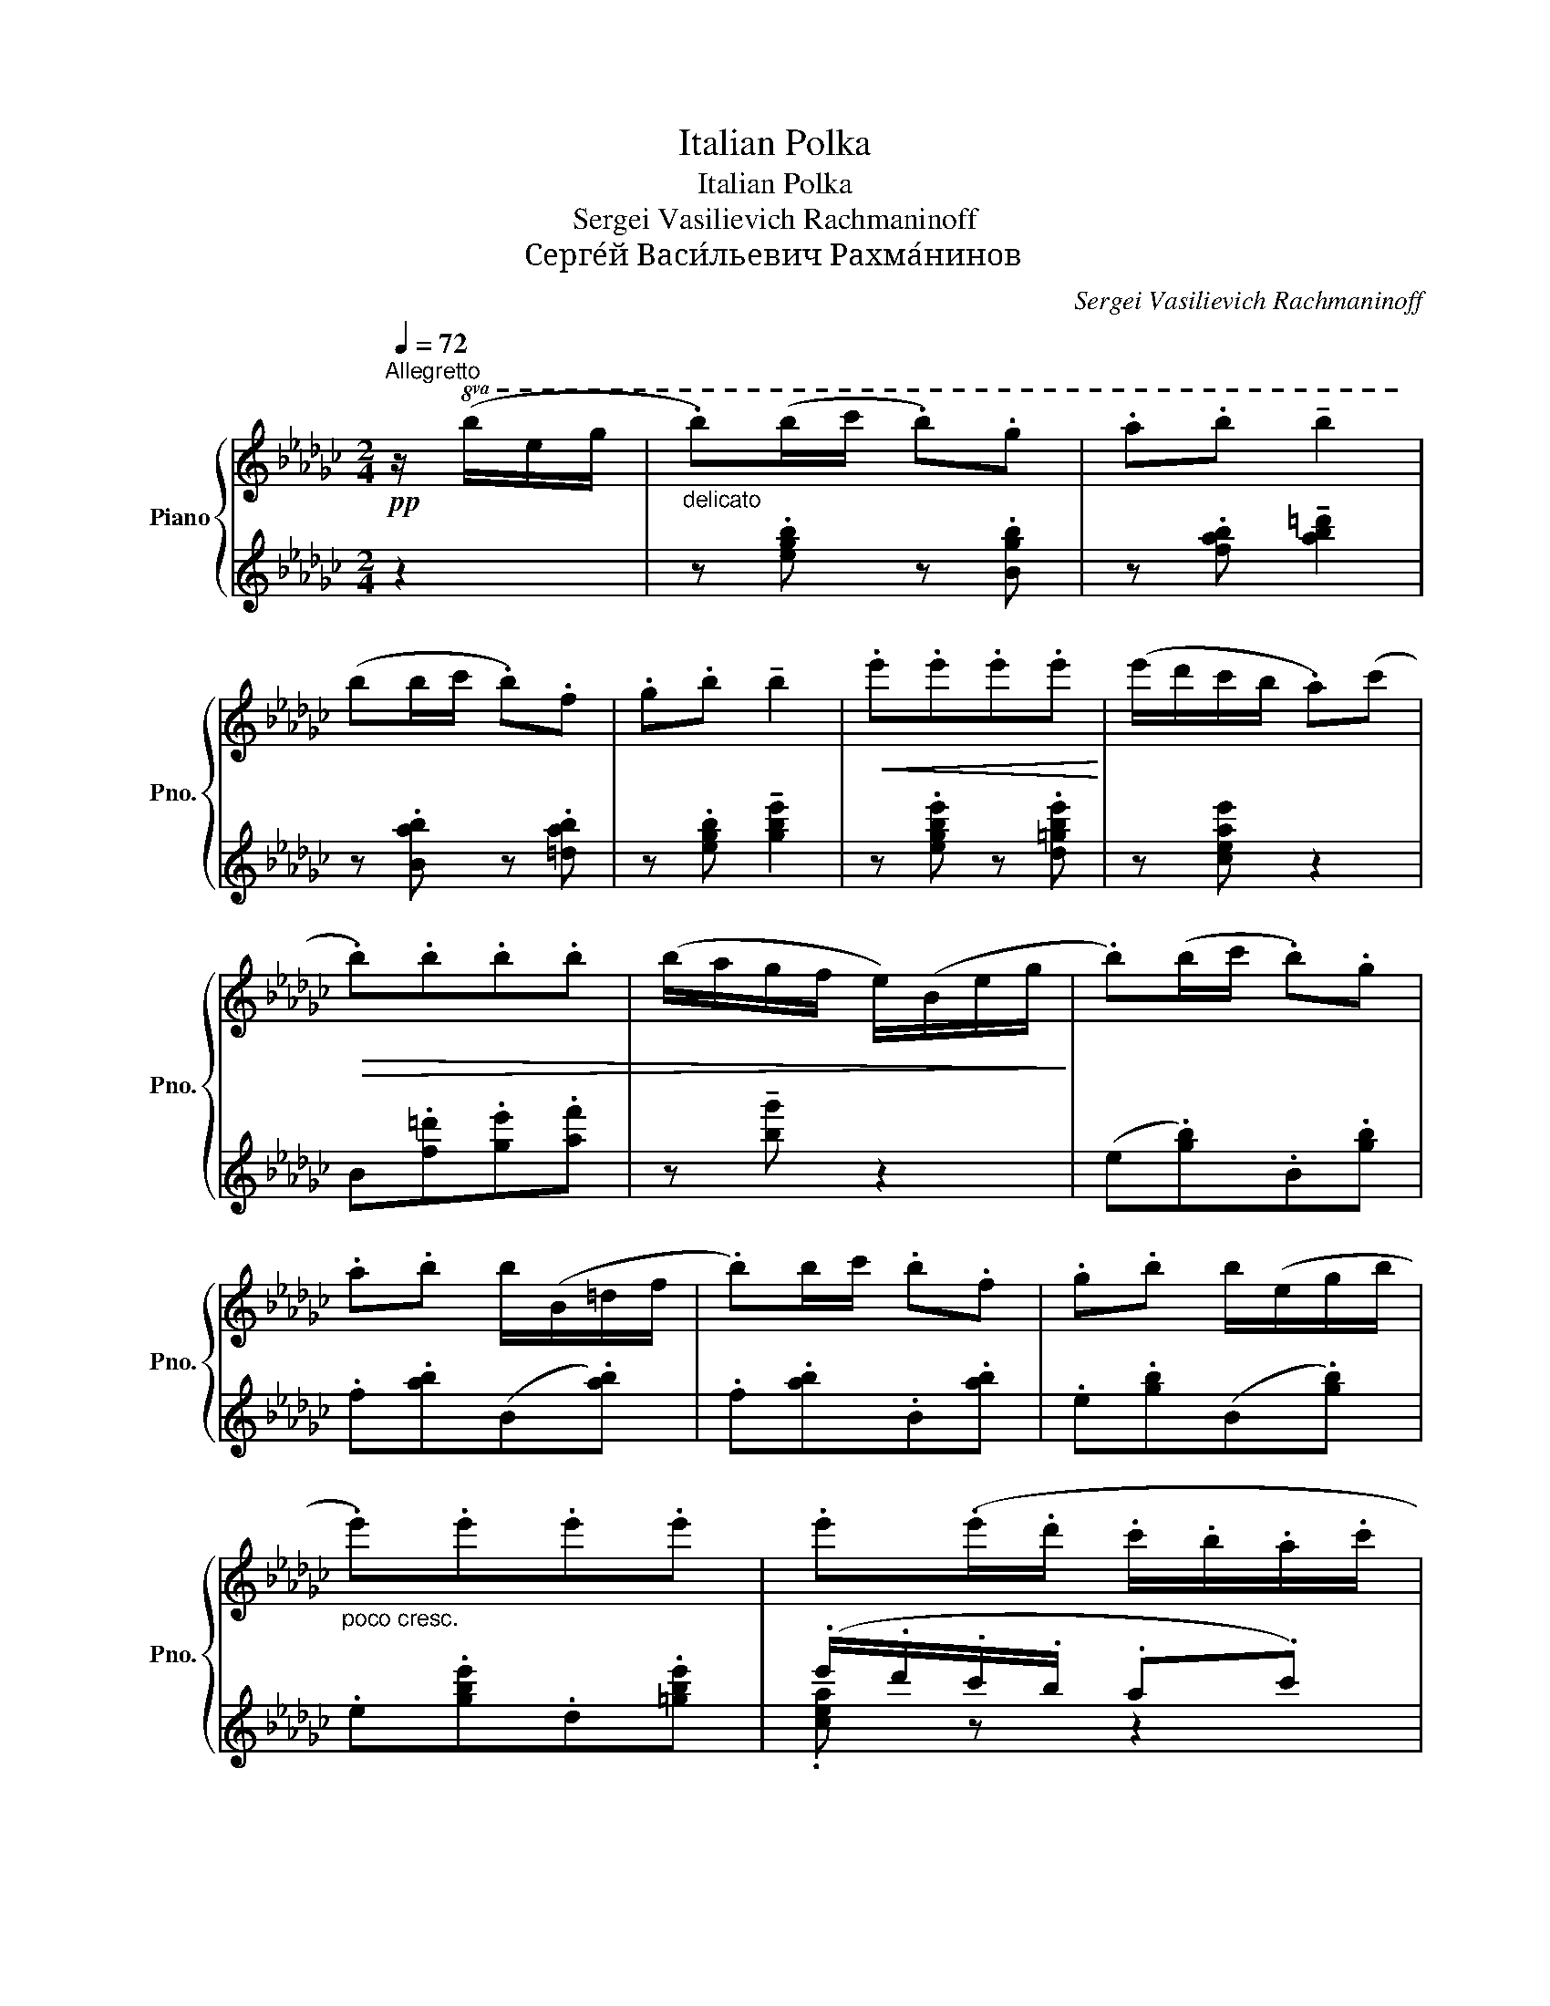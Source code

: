 X:1
T:Italian Polka
T:Italian Polka
T:Sergei Vasilievich Rachmaninoff
T:Серге́й Васи́льевич Рахма́нинов
C:Sergei Vasilievich Rachmaninoff
Z:Серге́й Васи́льевич Рахма́нинов
%%score { ( 1 4 ) | ( 2 3 ) }
L:1/8
Q:1/4=72
M:2/4
K:Gb
V:1 treble nm="Piano" snm="Pno."
V:4 treble 
V:2 treble 
V:3 treble 
V:1
!pp!"^Allegretto" z/!8va(! (b/e'/g'/ |"_delicato" .b')(b'/c''/ .b').g' | .a'.b' !tenuto!b'2 | %3
 (b'b'/c''/ .b').f' | .g'.b' !tenuto!b'2 |!<(! .e''.e''.e''.e''!<)! | (e''/d''/c''/b'/ .a')(c'' | %7
!>(! .b').b'.b'.b' | (b'/a'/g'/f'/ e'/)(b/e'/g'/!>)! | .b')(b'/c''/ .b').g' | %10
 .a'.b' b'/(b/=d'/f'/ | .b')b'/c''/ .b'.f' | .g'.b' b'/(e'/g'/b'/ | %13
"_poco cresc." .e'').e''.e''.e'' | .e''(.e''/.d''/ .c''/.b'/.a'/.c''/ | %15
!>(! .b'/.=a'/.b'/.a'/ .b'/.c''/.=c''/.=d''/!>)! | %16
"_poco rit."[Q:3/16=80]!>(! .e''/._c''/[Q:1/4=55].b'/.g'/!>)! .e'/)!8va)!!mf![Q:1/4=60]"^a tempo ma rubato" (B/e/g/ | %17
 b)(b/c'/ .b)(g | .a).b !tenuto!b2 | (bb/c'/ .b)f | .g.[Bb] !tenuto![Bb]2 |!<(! (e'e'e'e' | %22
 e'/d'/c'/b/ a)(c'!<)! | .b)(.[Bb].[Bb].[Bb] | b/a/g/f/ e/) (=c/e/g/ | [eb])(b/c'/ bg | %26
 .a).b !tenuto!b2 |"_cresc." (bb/c'/ b/f/_f/=f/ | .g).b (b/=c'/d'/=d'/ | e'e'e'e' | %30
"_dim." e'/d'/c'/b/ a)c' | ([Bb]/[=A=a]/[Bb]/[Aa]/ [Bb]/[cc']/[=c=c']/[=d=d']/ | %32
 [egbe']2)!>(! z/ (.e/.b/.e'/!>)! || %33
[K:Eb]!pp!"_con grazia" .[bg']/.[af']/.[ge']/.[fd']/.[ec']/.[db]/.[ca]/.[Bg]/) | %34
 (.[=A^f]/.[Bg]/.[cf]/.[Bg]/.[Af]/.[Bg]/.[ca]/.[db]/ | %35
 .[ec']/.[db]/.[ca]/.[Bg]/.[ca]/.[Bg]/.[Af]/.[Ge]/ | %36
 .[Fd]/.[Ge]/.[Af]/.[Bg]/.[ca]/.[db]/.[ec']/.[fd']/) | %37
 (.[af']/.[ge']/.[fd']/.[ec']/.[db]/.[ca]/.[Bg]/.[Af]/ | %38
 .[G=e]/.[Ff]/.[=Eg]/.[Ff]/.[Ge]/.[Af]/.[Bg]/.[ca]/) | %39
 (.[db]/.[ca]/.[Bg]/.[Af]/)(.[Bg]/.[Af]/.[Ge]/.[Fd]/) | %40
!<(! ([Ee]/[Ff]/[Gg]/[Aa]/ [Bb]/[cc']/[=dd']/[ee']/)!<)! | %41
!mf! (.[e'g']/.[d'f']/.[c'e']/.[bd']/.[ac']/.[gb]/.[fa]/.[eg]/ | %42
 .[d^f]/.[eg]/.[df]/.[eg]/.[df]/.[eg]/.[=fa]/.[gb]/) | %43
 (.[ac']/.[gb]/.[fa]/.[eg]/.[fa]/.[eg]/.[df]/.[ce]/) | %44
 ([Bd]/[ce]/).[Bd]/.[=A^c]/.[Bd]/"^cresc."([bd']/[ac']/[gb]/ | %45
{/b} [f=a]/[gb]/).[fa]/.[=e^g]/.[fa]/!<(!([=ge']/[fd']/[_ec']/ | %46
{/c'} [db]/[_ec']/).[db]/.[^c=a]/.[dc']/([_af']/[ge']/[fd']/ | %47
 [ec']/[db]/[c=a]/[Bg]/[=Af]/[Ge]/[Fd]/[Ec]/ | [DB][Fd]/[Bf]/!<)!!f! [db]) [Bb]/[Bb]/ | %49
 ([=A=a][Bb])([Aa][Bb]) | ([_A_a]/=d/f/b/ !>!b')[Bb]/[Bb]/ | [=A=a]([Bb][Aa]).[Bb] | %52
 ([Gceg]/B/e/b/ !>!b')(.[Bb]/.[Bb]/ | .[ge']/.[fd']/.[bg']/.[af']/.[ge']/.[bd']/.[=ac']/.[gb]/ | %54
 [dd']).[f_a] .[fa]/(.[ac']/.[gb]/.[fa]/ | [dd']).[f_a] .[fa]/(.[ac']/.[gb]/.[fa]/ | %56
 [cc']/)([Ee]/[Ff]/[_G_g]/ [=G=g]/[Aa]/[=A=a]/[Bb]/) | ([=A=a][Bb])([Aa][Bb]) | %58
 ([_A_a]/=d/f/b/ !>!b')[Bb]/[Bb]/ | [=A=a]([Bb][Aa]).[Bb] | %60
 ([Gceg]/B/e/b/ !>!b')"^cresc."(.[_db]/.[=db]/ | [ge']/[fd']/[bg']/[af']/[ge']/[fd']/[d=b]/[fd']/ | %62
 [fd']/[ec']/[d=b]/[ec']/[Af]/[Bg]/[d_b]/[ca]/ | %63
 [Bg]/[ca]/[^c=a]/[db]/ [e_c']/[=e=c']/[f_d']/[^f=d']/ |!>(! [ge']) z z/ (B,/E/[D_G]/!>)! || %65
[K:Gb]!mf![Q:1/4=112]"^Poco più mosso" b>c' bg | ab !tenuto!b2) | b>c' bf | gb !tenuto!b2 | %69
 (e'e'e'e' | [c'e']/[bd']/[ac']/[gb]/ a)(c' | bbbb |!>(! b/a/g/f/ e/) (B/[=Ae]/[Ag]/!>)! | %73
 .b)(b/c'/ .[Bb]).[Gg] | .[Aa].[Bb] !tenuto![Bb] z | .[Bb]([Bb]/[_cc']/ .[Bb]).[Gg] | %76
 .[Gg].[Bb] !tenuto![Bb] z | (!tenuto!e'2 !tenuto!e'2 | !tenuto!e'3 c') | %79
"_dim." [Bb]/[c=a]/[=cb]/[da]/ [=db]/[ec']/[_fd']/[=f=d']/ | [ge']/!>(! x/ x x2!>)! || %81
[K:Eb]!pp![Q:1/4=96]"^Più mosso" .[e'g']/.[d'f']/.[c'e']/.[bd']/"^leggierissimo".[ac']/.[gb]/.[fa]/.[eg]/ | %82
 .[d^f]/.[eg]/.[df]/.[eg]/.[df]/.[eg]/.[=fa]/.[gb]/ | %83
 .[ac']/.[gb]/.[fa]/.[eg]/.[fa]/.[eg]/.[df]/.[ce]/ | %84
 .[Bd]/.[ce]/.[df]/.[eg]/.[fa]/.[gb]/.[ac']/.[bd']/ | %85
{/[^c'=e']} .[d'f']/.[=c'_e']/.[bd']/.[ac']/.[gb]/.[fa]/.[eg]/.[df]/ | %86
 .[^c=e]/.[df]/.[ce]/.[df]/.[ce]/.[df]/.[eg]/.[fa]/ | %87
"_molto cresc." .[gb]/.[fa]/.[eg]/.[df]/.[eg]/.[df]/.[ce]/.[_cd]/ | %88
!<(! .[Ge]/(.[Af]/.[Bg]/.[ca]/.[db]/.[ec']/.[fd']/.[ge']/!<)! | %89
!f! .[bg']/).[af']/.[ge']/.[fd']/.[ec']/.[db]/.[ca]/.[Bg]/ | %90
 .[=A^f]/.[Bg]/.[Af]/.[Bg]/.[Af]/.[Bg]/.[ca]/.[db]/ | %91
 .[ec']/.[db]/.[ca]/.[Bg]/.[ca]/.[Bg]/.[Af]/.[Ge]/ | %92
!>(! .[Fd]/.[Ge]/.[Fd]/.[=E^c]/!>)! (6:4:6[Fd]/(b/=a/_a/g/_g/ | %93
 (6:4:6f/=A/c/e/=e/g/(6:4:6f/)(=a/=e'/d'/c'/=b/ | %94
 (6:4:6b/d/f/_g/=a/c'/(6:4:6b/)"_cresc."(!courtesy!=g'/f'/e'/d'/_d'/ | z c'2 f | %96
 [Bb]2) z!ff! [Bb]/[Bb]/ |"^rall." !>![=A=a]!>![Bf_ab]!>![Aeg=a]!>![_Be_g_b] | %98
 (6:4:6([_A_a]/B/d/f/a/b/ !^!b')[Bb]/[Bb]/ | !>![=A=a](!>![Begb][Ad^fa])!>![B_d=fb] | %100
 (6:4:6([Gg]/B/c/e/g/b/ !^!b')([Bb]/[Bb]/ | [ee']/[dd']/[gg']/[ff']/[ee']/[dd']/[cc']/[Bb]/ | %102
!<(! [dd'])[fa]!<)! [fa]/ ([dd']/[cc']/[Bb]/ |!<(! [dd']a!<)! .a/) ([!courtesy!=cc']/[Bb]/[Aa]/ | %104
 [cegc'][eg] [eg])"_subito".[_db]/!p!.[=db]/ | .[e=a].[gb].[ea].[gb] | %106
 (6:4:6(_a/b/=b/c'/_d'/=d'/ (3b'/d'/c'/.[e_b]/).[=eb]/ | .[f=a].[_ab].[f=a].[_ab] | %108
 (6:4:6(g/a/=a/b/=b/c'/(6:4:6b'/"_cresc. e accel."c'/_c'/_b/a/_a/) | %109
 (6:4:6(g/b/e'/!8va(!g'/a'/=a'/(6:4:6b'/g''/f''/e''/d''/c''/ | %110
 (6:4:6=b'/c''/_a'/f'/d'/c'/!8va)! (6:4:6_c'/a/e/_c/_d/=d/) | %111
 (6:4:6e/=e/f/_g/=g/a/(6:4:6=a/b/=b/c'/_d'/=d'/ | %112
 (6:4:6e'/b/g/e/[I:staff +1]c/B/!<(!!8va(![I:staff -1](6:4:6(_c'/_d'/=d'/e'/f'/^f'/!<)! | %113
 (6:4:6[bg']/e'/c'/b/)!8va)![I:staff +1]g/e/!8va(!!<(![I:staff -1] [e'_c'']/[=e'=c'']/[f'_d'']/[^f'=d'']/!<)! | %114
!ff! !>![e'g'e'']!8va)!"_brillante"(3G/A/B/ (6:4:6c/d/e/f/g/a/ | %115
 (6:4:6b/c'/d'/!8va(!e'/f'/g'/ (6:4:6a'/b'/c''/d''/e''/f''/ | %116
 [g'b'g'']!8va)! z"^rit."!>(! !>!E2-[Q:1/4=80] |[Q:3/16=80] E2- E/!>)!!mf![Q:1/4=50] B,/E/_G/ | %118
[Q:1/4=40]"^Meno mosso" z !tenuto![Be_gb]2 z | %119
[Q:1/4=20] !tenuto![Beb]<!8va(![e'b']!8va)! z/!p![Q:1/4=50]"^Tempo primo" (B/e/_g/ || %120
[K:Gb] b)([Bb]/[cc']/ .[Bb]).[Bb] | %121
 !tenuto!!fermata![egbe']2!pp!!8va(!{b'=c''=d''} e''!8va)! !fermata!z |] %122
V:2
 z2 | z .[egb] z .[Bgb] | z .[fab] !tenuto![ab=d']2 | z .[Bab] z .[=dab] | %4
 z .[egb] !tenuto![gbe']2 | z .[egbe'] z .[d=gbe'] | z [ceae'] z2 | B.[f=d'].[ge'].[af'] | %8
 z !tenuto![bg'] z2 | (e.[gb]).B.[gb] | .f.[ab](B.[ab]) | .f.[ab].B.[ab] | .e.[gb](B.[gb]) | %13
 .e.[gbe'].d.[=gbe'] | (.e'/.d'/.c'/.b/ .a.c') | B.[c'a'].[bg'].[af'] | .[ge'].B .[eg]/ z/ z | %17
[K:bass] ([E,,B,,G,].[G,B,E])([G,,E,B,].[B,EG]) | ([F,,B,,A,].[A,B,F]) !tenuto![A,B,FA]2 | %19
 ([F,,B,,A,].[A,B,F])(B,,.[A,B,=D]) | [E,,B,,G,][G,B,]-[=DF][=CE] | %21
 ([E,B,G].[B,EG])([D,B,=G].[B,EG]) | ([C,A,E].[CEA])(F,,.[A,CE]) | %23
 B,,, ([F,A,B,=D][G,B,=CE][A,B,DF] | !tenuto!G4) | ([G,B,E].[E,,B,,G,])([B,EG].[G,,E,B,]) | %26
 x2 z/ (F/_F/E/) | ([F,A,B,=D].[F,,B,,A,])([A,B,=F].B,,) | x2 z/ (G/F/_F/ | %29
 !tenuto![G,B,E]/)B,,/G,/E/- !tenuto![=G,DE]/__B,,/G,/E/- | %30
 !tenuto![F,CE]/A,,/F,/C/ [F,C]/-E/-[F,CE] | D[=CEG][_C=D-A-][B,DA] | [B,EG]2 z2 || %33
[K:Eb] .E,,.[B,EG].B,,.[B,EG] | (E,.[B,DG]).B,,.[B,DG] | .E,,.[B,CG].C,.[B,C] | z F=E_E | %37
 .B,,.[A,CF].F,.[A,CF] | (B,,.[A,C=E]).F,,.[A,CE] | .B,,.[A,C_E].A,,.[F,=B,] | %40
 ([G,,F,=B,][_G,,_F,_B,][F,,E,_A,][_F,,_C,A,] | %41
 !>![E,,B,,G,])[G,B,E]/[G,B,E]/ !>![B,,,B,,][G,B,E] | %42
!8vb(! !>![E,,,E,,]!8vb)![G,B,D]/[G,B,D]/ [B,,,B,,][G,B,D] | %43
 [E,,E,][G,B,C]/[G,B,C]/ [C,,C,][G,B,E] | [F,,F,].[F,B,D]/.[F,=A,^C]/ .[F,B,D] z | %45
 [F,,F,].[=A,EF]/.[A,E=E]/ .[A,_EF]F, | F,,.[B,DF]/.[B,D=E]/ .[B,DF][=B,,A,D] | %47
 ([C,G,_E].[_B,EG])([F,,E,=A,].[F,A,E]) | [B,,,F,,]B,/D/ [B,F] z | %49
 !tenuto![=A,D^F]2 !tenuto![_A,_D=F]2 | ([F,,B,,=D,A,].[A,=DF])([B,,,B,,].[A,DF]) | %51
 B,,!tenuto![=A,D^F]B,,,!tenuto![_A,D=F] | ([E,,B,,G,].[G,CE])([B,,,B,,].[A,CF]) | %53
 ([E,,B,,G,].[B,EG])[G,,E,B,][_G,,E,=A,] | z/ (B,/C/^C/ D) z | z/ (D/E/=E/ F) z | %56
 [E,,B,,G,] ([B,CE][=A,_CE][_A,B,D^F] | !tenuto![G,CEG]2) !tenuto![^F,=B,D^F]2 | %58
 ([=F,,_B,,D,A,].[F,A,D])([B,,,B,,].[F,A,D]) | B,,!tenuto![=A,^CG][B,,,B,,]!tenuto![_A,=CDA] | %60
 ([E,,B,,G,].[CEGB])[B,,,B,,] (^F, | G,B,=B,D | CDEF) | (D_DC_C) | [G,B,E] z x2 || %65
[K:Gb] ([E,,B,,G,].[G,B,E])([G,,E,B,].[B,EG]) | %66
 ([F,,B,,A,].[A,EF])!<(! (6:4:6[B,,=D,]/E,/_F,/=F,/G,/=G,/!<)! | %67
 (!>![F,,B,,=D,A,].[A,CF])([B,,A,C].[A,C=D]) | [E,,B,,G,] (_D=C_C) | x2 (3([D,B,]/E/=G/B) | %70
 (6:4:6(C,/A,/E/[K:treble]F/G/=G/ A)c | %71
[K:bass] (3(B,,/A,/=D/!tenuto![A,DF]!tenuto![B,=CEG]!tenuto![CDFA] | !tenuto![_DEGB]2) =C x | %73
!p! (6:4:6(E,,/B,,/F,/G,/A,/=A,/ (6:4:6[G,B,]/F,/_F,/E,/B,,/G,,/ | %74
 (6:4:6F,,/B,,/=D,/A,/=A,/B,/ (3_D/=D/=E/F) | (6:4:6(B,,/A,/B,/C/=C/D/ (6:4:6[=DF]/_D/C/_C/B,/A,/ | %76
 (6:4:6G,/B,,/E,/F,/G,/A,/ (6:4:6B,/=C/=D/E/_F/=F/) | G/E/[E,B,]/E/ =G/E/[E,B,]/E/ | z A =A2 | %79
 (6:4:6B,,/F,/A,/C/=C/D/ (6:4:6=D/E/F/G/A/=A/ | z4 ||[K:Eb][K:treble] z{/=A} (!tenuto!B2 .B) | %82
 z!8va(!{/=a'} (!tenuto!b'2!8va)! .B) | z{/=A} (!tenuto!B2 .B) | %84
 z!8va(!!8va(!{/=a'} (!tenuto!b'2!8va)!!8va)! .B) | z{/=A} (!tenuto!B2 .B) | %86
 z!8va(!!8va(!{/=a'} (!tenuto!b'2!8va)!!8va)! .B) | z{/=A} (!tenuto!B2{/G} !tenuto!_A) | %88
 [EB]/[K:bass]([D,D]/[_D,_D]/[C,C]/[_C,_C]/[B,,B,]/=A,/_A,/ | %89
 !>![E,,B,,G,])[G,B,E]/[G,B,E]/ !>![B,,,B,,][G,B,E] | %90
 !>![E,,,E,,][G,B,D]/[G,B,D]/ !>![B,,,B,,][G,B,D] | !>![E,,E,][G,B,C]/[G,B,C]/ !>![C,,C,][G,B,E] | %92
 !>![F,,F,][F,B,D]/[F,=A,^C]/ [F,B,D]/ z/ z |{/=E,} F,([CE=A]/[CE^G]/ [CEA])F, | %94
 F,([D_GB]/[DFB]/ [DGB])[_D,A,_CF] | ([C,G,B,=E].[B,E=A])([F,,C,E,=A,].[A,_EF]) | %96
!<(! (6:4:6(B,,,/F,,/B,,/D,/F,/=A,/!<)! !^!B,) z | z !>![_C_DFA]!>![B,=CEG]!>![__B,_CE_G] | %98
 ([A,_B,=DF].A)!8vb(! [B,,,,B,,,] z!8vb)! | z (!>![B,CEG] [=A,=B,D^F])!>![_A,_C_D=F] | %100
 ([G,_B,=CE].G)([B,,,B,,].[A,CEG]) | %101
 !tenuto![E,,B,,G,][G,B,E](!tenuto![G,,C,E,B,]!tenuto![^F,,C,E,=A,]) | %102
 (6:4:6([=F,,B,,]/D,/_A,/B,/C/^C/ !>![A,D])=E, | %103
 (6:4:6([F,B,]/D/[K:treble]A/B/c/^c/ !>![Ad])[K:bass]^F, | %104
 (3([B,,G,]/E,/B,/[=B,E] [CEG])(3(_D/C/_C/ | (6:4:6B,/=C/=D/E/F/^F/[K:treble](6:4:6G/B/c/d/e/=e/) | %106
 (.f/.d/.B/.A/ .F/.D/)(3(B,/C/_D/ | (6:4:6=D/E/=E/F/_G/=G/(6:4:6A/B/=B/c/_d/=d/) | %108
 (.e/.c/.B/.G/.E/.C/)[K:bass]"_marcato la melodia"([B,,B,]/[A,B,]/ | E/D/G/F/E/D/=B,/D/) | %110
 (D/C/=B,/C/F,/G,/_B,/A,/) | G,/A,/=A,/B,/ _C/=C/_D/=D/ | [E,G,E][K:treble] x (_c/=c/_d/=d/ | %113
 [EGe]) x (6:4:6B/=A/_A/G/F/_F/ | E[K:bass](3E,/F,/G,/ (6:4:6A,/B,/C/D/E/F/ | %115
[K:treble] (6:4:6G/A/B/c/d/e/(6:4:6f/g/a/b/c'/d'/ | !^!e' z z[K:bass] ([G,B,] | B,4) | %118
 z !tenuto![_G,B,E_G]2 z | !tenuto![_G,B,CE_G]2 z2 ||[K:Gb]!>(!{/=C,} B,,(.[=CDA].[B,DG].[A,B,DF] | %121
 .[G,B,E])!>)![E,,B,,G,][K:treble]!8va(! [gb=c'e'g']!8va)! !fermata!z |] %122
V:3
 x2 | x4 | x4 | x4 | x4 | x4 | x4 | x4 | x4 | x4 | x4 | x4 | x4 | x4 | .[cea] z z2 | x4 | x4 | %17
[K:bass] x4 | x4 | x4 | x x [G,B,]2 | x4 | x4 | x4 | [B,=CE]2 ([__B,_CE][A,_B,=D]) | x4 | %26
 ([A,EF].[F,,B,,A,]) !tenuto![F,A,B,]2 | x4 | ([G,B,F].[E,,B,,G,]) !tenuto![G,B,]2 | x4 | x4 | %31
 B,,2 (!tenuto!G,!tenuto!F,- | F,/G,/E,/C,/ .B,,/.A,,/.G,,/.F,,/) ||[K:Eb] x4 | x4 | x4 | %36
 F, [A,C]3 | x4 | x4 | x4 | x4 | x4 |!8vb(! x!8vb)! x3 | x4 | x4 | x4 | x4 | x4 | x4 | x4 | x4 | %51
 x4 | x4 | x4 | [F,,B,,D,_A,]/ z/ z [A,=C](F,, | [B,,,B,,]/) z/ z [A,D]B,, | x4 | x4 | x4 | x4 | %60
 x4 | [E,,B,,]2 [G,,F,]2 | [A,,E,F,]2 [C,F,A,]2 | [B,,E,G,]2 [B,,A,]2 | %64
 z/ (B,,/E,/G,/ B,[B,,A,]) ||[K:Gb] x4 | x4 | x4 | x [G,B,]3 | x4 | x[K:treble] x3 |[K:bass] x4 | %72
 x4 | x4 | x4 | x4 | x4 | !tenuto!G2 !tenuto!=G2 | [=C,A,]/E/A/E/ =A/E/[F,_C] | x4 | x4 || %81
[K:Eb][K:treble] E z B, z | E!8va(! z!8va)! B, z | E z B, z | E!8va(!!8va(! z!8va)!!8va)! B, z | %85
 E z B, z | E!8va(!!8va(! z!8va)!!8va)! B, z | E z B, z | x3[K:bass] B,, | x4 | x4 | x4 | x4 | x4 | %94
 x4 | x4 | x4 | x4 | x2!8vb(! x2!8vb)! | x4 | x4 | x4 | x4 | x2/3[K:treble] x7/3[K:bass] x | x4 | %105
 x2[K:treble] x2 | x4 | x4 | x3[K:bass] x | [E,G,] z G, z | A, z A,, z | B,, z [B,,_A,] z | %112
 x2[K:treble] [B,A]2 | x4 | x[K:bass] x3 |[K:treble] x4 | x3[K:bass] x | %117
 [^F,=A,][=F,_A,] [_F,G,]2 | [_C,,_G,,E,]3{D,_D,} [A,,,E,,=C,]- | [A,,,E,,C,]2 x2 ||[K:Gb] x4 | %121
 x2[K:treble]!8va(! x!8va)! x |] %122
V:4
 x/!8va(! x3/2 | x4 | x4 | x4 | x4 | x4 | x4 | x4 | x4 | x4 | x4 | x4 | x4 | x4 | x4 | x4 | %16
 x2 z/!8va)! G/[=A=c]/[B-=d]/ | [Be]>_c !tenuto!=c2- | c(=c[ce][B=d]) | =c>d =d2- | d(=d[df]e) | %21
 !arpeggio![egb]2 !arpeggio![e=gb]2 | (!arpeggio!ea/=g/ _g/f/_f/e/ | =d)def | %24
 !arpeggio!B(e/=d/ _d/=c/_c/B/-) | B>(c =c/e/=d/_d/ | =c3) z | =c>d =d/f/_f/e/ | =d3 z | %29
 !arpeggio![Bgb]2 !arpeggio![d=gc']2 | !arpeggio![ceb]e/d/ c/B/[I:staff +1]A/=G/ | %31
[I:staff -1] [_Ge][eg][=dg][=c_a] | x4 ||[K:Eb] x4 | x4 | x4 | x4 | x4 | x4 | x4 | %40
 [G=B][_B_d_f][eg][^fb] | x4 | x4 | x4 | x4 | x4 | x4 | x4 | x4 | !tenuto![d^f]2 !tenuto![_d=f]2 | %50
 x4 | [d^f]2 [d=f]2 | x4 | x4 | x4 | x4 | [eg][ce][_ce][d^f] | !tenuto![eg]2 !tenuto![d^f]2 | x4 | %59
 [d^f]2 [d=f]2 | x4 | x4 | x4 | G3 =D | x4 || %65
[K:Gb] (6:4:6(!arpeggio!B/c/=c/d/=d/c'/ (6:4:6e/=e/f/g/f/_f/ | %66
 (6:4:6_e/=d/_d/=c/d/c/ (3_c/=c/_c/B-) | (6:4:6(B/c/=c/d/=d/c'/ (6:4:6d/e/=e/f/e/f/ | %68
 (6:4:6g/e'/=d'/_d'/=c'/_c'/ (6:4:6b/=a/_a/g/e/B/) | %69
[I:staff +1] (6:4:6([E,B,]/E/G/[I:staff -1]B/e/g/ (6:4:6=g/a/=a/b/c'/d'/) | %70
 z2 (6:4:6c/d/=d/e/_f/=f/ | a(3G/A/=A/ (6:4:6B/=c/d/=d/e/f/ | %72
 (6:4:6g/e/=d/_d/=c/_c/ (6:4:6B/G/E/[I:staff +1]_C/B,/B,,/ | %73
[I:staff -1] .G/.A/.B/.c/.=c/.e/.=d/._d/ | .=c/.d/.=d/.e/ .=e/.f/(3A/B/_c/ | =c/d/=d- d/_d/=c/_c/ | %76
 .B/.c/.=c/.d/ .=d/.e/.=e/.f/ | (6:4:6([eg]/b/g/"^accel."B/g/b/ (6:4:6[e=g]/b/g/B/g/b/) | %78
 (6:4:6([ea]/=d'/_d'/=c'/_c'/b/ (6:4:6=a/_a/=g/_g/f/_f/) | e/ x/ x x2 | %80
 (6:4:6B/=c/=d/e/=e/f/ (6:4:6g/a/=a/b/=c'/=d'/ ||[K:Eb] x4 | x4 | x4 | x4 | x4 | x4 | x4 | x4 | %89
 x4 | x4 | x4 | x4 | x4 | x4 | (6:4:6c'/=b/_b/=a/g/_g/ (6:4:6f/=e/_e/d/c/_c/ | x4 | x4 | x4 | x4 | %100
 x4 | x4 | x4 | z (3(d/e/=e/ f/) z/ z | z (3G/A/=A/ (3_B/=B/c/ z | x4 | x4 | x4 | x4 | x!8va(! x3 | %110
 x2!8va)! x2 | x4 | x2!8va(! x2 | x4/3!8va)! x2/3!8va(! x2 | x!8va)! x3 | x!8va(! x3 | x!8va)! x3 | %117
 x4 | !arpeggio![_G,B,EB]3 !arpeggio![_G,CEB]- | [G,CEB]2 x2 ||[K:Gb] z [=da][dg][df] | %121
 x2!8va(! x!8va)! x |] %122

